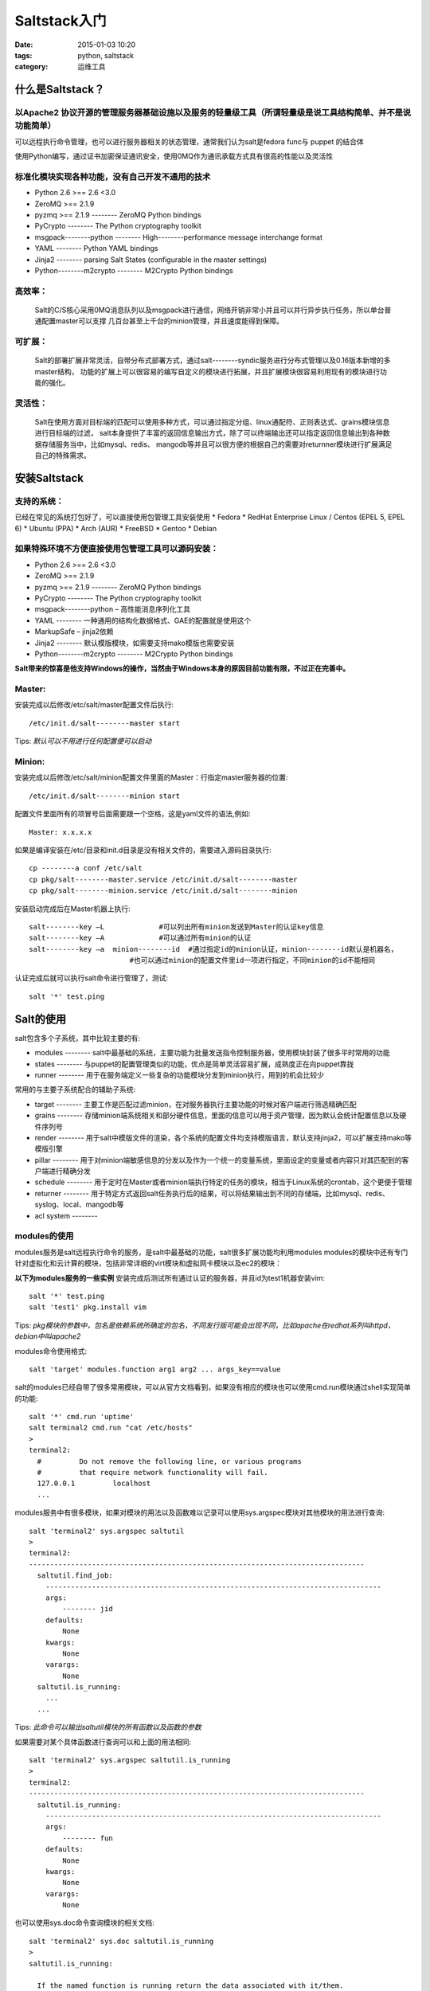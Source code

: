 Saltstack入门
########################

:date: 2015-01-03 10:20
:tags: python, saltstack
:category: 运维工具


什么是Saltstack？
========================

以Apache2 协议开源的管理服务器基础设施以及服务的轻量级工具（所谓轻量级是说工具结构简单、并不是说功能简单）
----------------------------------------------------------------------------------------------------------------------------------------
可以远程执行命令管理，也可以进行服务器相关的状态管理，通常我们认为salt是fedora func与 puppet 的结合体

使用Python编写，通过证书加密保证通讯安全，使用0MQ作为通讯承载方式具有很高的性能以及灵活性

标准化模块实现各种功能，没有自己开发不通用的技术
----------------------------------------------------------------------------------------------------------------------------------------
* Python 2.6 >== 2.6 <3.0
* ZeroMQ >== 2.1.9
* pyzmq >== 2.1.9 -------- ZeroMQ Python bindings
* PyCrypto -------- The Python cryptography toolkit
* msgpack--------python -------- High--------performance message interchange format
* YAML -------- Python YAML bindings
* Jinja2 -------- parsing Salt States (configurable in the master settings)
* Python--------m2crypto -------- M2Crypto Python bindings

高效率：
------------------------------------------------------------------------------------------------------------------------------------------------
    Salt的C/S核心采用0MQ消息队列以及msgpack进行通信，网络开销非常小并且可以并行异步执行任务，所以单台普通配置master可以支撑
    几百台甚至上千台的minion管理，并且速度能得到保障。

可扩展：
------------------------------------------------------------------------------------------------------------------------------------------------
    Salt的部署扩展非常灵活，自带分布式部署方式，通过salt--------syndic服务进行分布式管理以及0.16版本新增的多master结构，
    功能的扩展上可以很容易的编写自定义的模块进行拓展，并且扩展模块很容易利用现有的模块进行功能的强化。

灵活性：
------------------------------------------------------------------------------------------------------------------------------------------------
    Salt在使用方面对目标端的匹配可以使用多种方式，可以通过指定分组、linux通配符、正则表达式、grains模块信息进行目标端的过滤，
    salt本身提供了丰富的返回信息输出方式，除了可以终端输出还可以指定返回信息输出到各种数据存储服务当中，比如mysql、redis、
    mangodb等并且可以很方便的根据自己的需要对returnner模块进行扩展满足自己的特殊需求。

安装Saltstack
==========================

支持的系统：
--------------------------------------------------------------------------------------------------------
已经在常见的系统打包好了，可以直接使用包管理工具安装使用
* Fedora
* RedHat Enterprise Linux / Centos (EPEL 5, EPEL 6)
* Ubuntu (PPA)
* Arch (AUR)
* FreeBSD
* Gentoo
* Debian

如果特殊环境不方便直接使用包管理工具可以源码安装：
------------------------------------------------------------------------------------------------------------------------------------------------
* Python 2.6 >== 2.6 <3.0
* ZeroMQ >== 2.1.9
* pyzmq >== 2.1.9 -------- ZeroMQ Python bindings
* PyCrypto -------- The Python cryptography toolkit
* msgpack--------python – 高性能消息序列化工具
* YAML -------- 一种通用的结构化数据格式、GAE的配置就是使用这个
* MarkupSafe – jinja2依赖
* Jinja2 -------- 默认模版模块，如需要支持mako模版也需要安装
* Python--------m2crypto -------- M2Crypto Python bindings

**Salt带来的惊喜是他支持Windows的操作，当然由于Windows本身的原因目前功能有限，不过正在完善中。**

Master:
--------------------------------------------------------------------------------------------------------------------------------------------------------
安装完成以后修改/etc/salt/master配置文件后执行::

    /etc/init.d/salt--------master start

Tips: *默认可以不用进行任何配置便可以启动*

Minion:
--------------------------------------------------------------------------------------------------------------------------------------------------------
安装完成以后修改/etc/salt/minion配置文件里面的Master：行指定master服务器的位置::

    /etc/init.d/salt--------minion start

配置文件里面所有的项冒号后面需要跟一个空格，这是yaml文件的语法,例如::

    Master: x.x.x.x

如果是编译安装在/etc/目录和init.d目录是没有相关文件的，需要进入源码目录执行::

    cp --------a conf /etc/salt
    cp pkg/salt--------master.service /etc/init.d/salt--------master
    cp pkg/salt--------minion.service /etc/init.d/salt--------minion

安装启动完成后在Master机器上执行::

    salt--------key –L             #可以列出所有minion发送到Master的认证key信息
    salt--------key –A             #可以通过所有minion的认证
    salt--------key –a  minion--------id  #通过指定id的minion认证，minion--------id默认是机器名，
                            #也可以通过minion的配置文件里id一项进行指定，不同minion的id不能相同

认证完成后就可以执行salt命令进行管理了，测试::

    salt '*' test.ping


Salt的使用
========================================================
salt包含多个子系统，其中比较主要的有:

* modules -------- salt中最基础的系统，主要功能为批量发送指令控制服务器，使用模块封装了很多平时常用的功能
* states -------- 与puppet的配置管理类似的功能，优点是简单灵活容易扩展，成熟度正在向puppet靠拢
* runner -------- 用于在服务端定义一些复杂的功能模块分发到minion执行，用到的机会比较少

常用的与主要子系统配合的辅助子系统:

* target -------- 主要工作是匹配过滤minion，在对服务器执行主要功能的时候对客户端进行筛选精确匹配
* grains -------- 存储minion端系统相关和部分硬件信息，里面的信息可以用于资产管理，因为默认会统计配置信息以及硬件序列号
* render -------- 用于salt中模版文件的渲染，各个系统的配置文件均支持模版语言，默认支持jinja2，可以扩展支持mako等模版引擎
* pillar -------- 用于对minion端敏感信息的分发以及作为一个统一的变量系统，里面设定的变量或者内容只对其匹配到的客户端进行精确分发
* schedule -------- 用于定时在Master或者minion端执行特定的任务的模块，相当于Linux系统的crontab，这个更便于管理
* returner -------- 用于特定方式返回salt任务执行后的结果，可以将结果输出到不同的存储端，比如mysql、redis、syslog、local、mangodb等
* acl system --------

modules的使用
----------------------------------------------------------------------------------------------------------------------------------------------------------------------------------------------------------------------------------------------------------------------------------------------------------------------------------------
modules服务是salt远程执行命令的服务，是salt中最基础的功能，salt很多扩展功能均利用modules
modules的模块中还有专门针对虚拟化和云计算的模块，包括非常详细的virt模块和虚拟网卡模块以及ec2的模块：

**以下为modules服务的一些实例**
安装完成后测试所有通过认证的服务器，并且id为test1机器安装vim::

    salt '*' test.ping
    salt 'test1' pkg.install vim

Tips: *pkg模块的参数中，包名是依赖系统所确定的包名，不同发行版可能会出现不同，比如apache在redhat系列叫httpd，debian中叫apache2*

modules命令使用格式::

    salt 'target' modules.function arg1 arg2 ... args_key==value

salt的modules已经自带了很多常用模块，可以从官方文档看到，如果没有相应的模块也可以使用cmd.run模块通过shell实现简单的功能::

    salt '*' cmd.run 'uptime'
    salt terminal2 cmd.run "cat /etc/hosts"
    >
    terminal2:
      #		Do not remove the following line, or various programs
      #		that require network functionality will fail.
      127.0.0.1		localhost
      ...

modules服务中有很多模块，如果对模块的用法以及函数难以记录可以使用sys.argspec模块对其他模块的用法进行查询::

    salt 'terminal2' sys.argspec saltutil
    >
    terminal2:
    --------------------------------------------------------------------------------
      saltutil.find_job:
        --------------------------------------------------------------------------------
        args:
            -------- jid
        defaults:
            None
        kwargs:
            None
        varargs:
            None
      saltutil.is_running:
        ...
      ...

Tips: *此命令可以输出saltutil模块的所有函数以及函数的参数*

如果需要对某个具体函数进行查询可以和上面的用法相同::

    salt 'terminal2' sys.argspec saltutil.is_running
    >
    terminal2:
    --------------------------------------------------------------------------------
      saltutil.is_running:
        --------------------------------------------------------------------------------
        args:
            -------- fun
        defaults:
            None
        kwargs:
            None
        varargs:
            None

也可以使用sys.doc命令查询模块的相关文档::

    salt 'terminal2' sys.doc saltutil.is_running
    >
    saltutil.is_running:

      If the named function is running return the data associated with it/them.
      The argument can be a glob

      CLI Example:

        salt '*' saltutil.is_running state.highstate

Tips: *直接运行salt 'terminal2' sys.doc可以输出当前可用的所有模块信息*



state服务的使用
----------------------------------------------------------------------------------------------------------------------------------------------------------------------------------------------------------------------------------------------------------------------------------------------------------------------------------------
配置state功能的描述文件根目录，state描述文件使用yaml格式以.sls为后缀，在指定的根目录以top.sls为入口文件进行解析执行::

    vim  /etc/salt/master

    file_roots:
    base:
      -------- /data/srv/salt/

修改好配置文件，重启Master服务::

   cd /data/srv/salt/

   vim top.sls      #输入以下内容
   base:            #环境名称，file_roots可以指定多个环境，不同环境不同目录
     '*':           #需要匹配的客户端，*号代表所有minion
       -------- test       #test代表匹配到的客户端需要执行的任务或者模块

建立test任务，任务可以是一个sls文件，也可以是目录::

   vim test.sls     #如果test任务是一个目录，那么如果直接调用test任务需要把任务内容写到test目录下的init.sls文件中
                    #在test目录中非init.sls文件名的调用需要的格式为test.task，或者在init文件中include另外的文件内容
   zabbix_agentd:
     pkg:
       -------- installed

   /etc/zabbix/zabbox_agentd.conf:
     file:
       -------- managed
       -------- source: salt://file/zabbix_agentd.conf
       -------- mode: 644
       -------- user: root

   zabbix_agentd_service:
     service.running:
       -------- name: zabbix_agentd
       -------- enable: True
       -------- enable: reload
       -------- require:
         -------- pkg: zabbix_agentd
       -------- watch:
         -------- file: /etc/zabbix/zabbox_agentd.conf

书写state系统的sls文件的标准为::

   task_id:                         #定义一条命令的id，id在整个系统中是唯一的，不能重复
     module:                        #state支持的模块名称
       -------- function                   #模块的函数名称，你需要执行的具体任务
       -------- args_key: args_value       #模块需要指定的一些参数


target的使用
--------------------------------------------------------------------------------------------------------------------------------------------------------------------------------------------------------------------------------------------------------------------------------------------------------------------------------
target是用于在执行modules或者state以及后面要讲到的pillar系统时匹配目标机器的功能
对于目标的匹配target支持多种模式:

Linux的shell通配符匹配，默认情况下target均使用此类模式::

   salt 'web*' test.ping                #匹配所有经过认证的minion客户端
   salt 'web[1--------9x--------z]' test.ping         #可以匹配到web1--------9以及webx、weby、webz
   salt 'web?' test.ping                #匹配web后面只有一个字符的客户端

正则表达式匹配,使用正则匹配需要命令行指定`--------E`参数::

   salt --------E 'web1--------(prd|dev)' test.ping

如果是在state的top.sls中使用正则匹配，需要在匹配表达式里指定`match`参数的值为pcre::

   base:
     'web1--------(prd|dev)':
     -------- match: pcre
     -------- webserver

在执行对多个minion的操作时，客户端数量较小比较难使用通配符或者正则的情况下可以使用`--------L`参数手动输入minion列表::

   salt --------L 'web1,web2,web3' test.ping

通过Grains系统的值进行匹配，指定参数`--------G`::

   salt --------G 'os:CentOS' test.ping
   salt --------G 'cpuarch:x86_64' test.ping

使用`--------N` 参数可以使用预先设定的分组进行minion的匹配::

   salt --------N group1 test.ping

设定group的方式为，修改Master的配置文件添加nodegroups段，并且进行分组的时候可以利用其他几类匹配方式帮助分组::

   nodegroups:
     group1: 'L@foo.domain.com,bar.domain.com,baz.domain.com or bl*.domain.com'
     group2: 'G@os:Debian and foo.domain.com'

和上面分组一样，执行命令或者state的时候同样可以进行混合匹配,命令需要指定`--------C`参数表示混合匹配::

   salt --------C 'webserv* and G@os:Debian or E@web--------dc1--------srv.*' test.ping

在state和pillar中使用的时候需要指定match参数的值为compound::

   base:
     'webserv* and G@os:Debian or E@web--------dc1--------srv.*':
     -------- match: compound
     -------- webserver


grains服务介绍
----------------------------------------------------------------------------------------------------------------------------------------
Grains服务是salt里面记录一些系统重要信息的模块，并且这些信息可以方便的查看使用和自定义

查看系统里面所有的Grains项目::

  >
  salt 'terminal2' grains.ls

    terminal2:
    -------- biosreleasedate
    -------- biosversion
    -------- cpu_flags
    -------- cpu_model
    -------- cpuarch
    -------- defaultencoding
    -------- defaultlanguage
    -------- domain
    -------- fqdn
    -------- gpus
    -------- host
    -------- id
    -------- ip_interfaces
    -------- ipv4
    -------- kernel
    ...

查看系统Grains所有项目以及对应的值::

  >
  salt 'terminal2' grains.items

  terminal2:
    biosreleasedate: 09/08/2010
    biosversion: 1.4.8
    cpu_flags: fpu vme de pse tsc msr pae mce cx8 apic sep mtrr pge mca cmov pat pse36 clflush dts acpi mmx fxsr sse
             sse2 ss ht tm syscall nx pdpe1gb rdtscp lm constant_tsc ida nonstop_tsc pni monitor ds_cpl vmx smx est
             tm2 cx16 xtpr popcnt lahf_lm
    cpu_model: Intel(R) Xeon(R) CPU           E5620  @ 2.40GHz
    cpuarch: x86_64
    defaultencoding: UTF8
    defaultlanguage: zh_CN
    domain:
    fqdn: terminal2
    gpus:
    host: terminal2
    id: terminal2
    ip_interfaces: {'sit0': [], 'lo': ['127.0.0.1'], 'eth1': ['10.11.10.21'], 'eth0': ['121.10.118.21',
    '112.91.18.21']}
    ipv4:
      127.0.0.1
      10.11.10.21
      121.10.118.21
      112.91.18.21
    kernel: Linux
    kernelrelease: 2.6.18--------164.el5

查看某一个Grains项目的值::

  >
  salt 'terminal2' grains.item os

  terminal2:
    os: CentOS


render系统的介绍
----------------------------------------------------------------------------------------------------------------------------------------------------------------------------------------------------------------------------------------------------------------------------------------------------------------------------------------
在Salt中模版系统是一个很重要的功能，可以帮助我们尽可能的少写代码以及增强salt应用的灵活性，render系统默认使用jinja2和yaml，可以
通过扩展或者设置支持json、mako、py、pydsl、wempy、stateconf。

在render系统中包括两类文件表述的支持：
  * 一类是传统意义的模版，即jinja2、mako，这些模版系统包括逻辑处理支持以及一些简单的数据处理语句
  * 另一类其实是一种数据格式，不支持逻辑语句，比如yaml、json、pydsl这些就属于数据格式

jinja2在state服务中的使用::

  zabbix_agentd:
     pkg:
       -------- installed

  /etc/zabbix/zabbox_agentd.conf:
     file:
       -------- managed
       #通过Grains里面的os信息判断系统类型，分发不同的文件，也可以在任何地方使用jinja2模版的其他功能
       {% if grains['os'] ==== 'CentOS' %}
       -------- source: salt://file/zabbix_agentd.conf
       {% else %}
       -------- source: salt://file/zabbix_agentd_other.conf
       {% endif %}
       -------- mode: 644
       -------- template: jinja
       -------- user: root

通过设定上面statefile的template参数为jinja，也可以使state管理的文件能使用jinja2作为模版进行渲染::

  vim /srv/salt/prd/source/conf/zabbix_agentd.conf

    ### Option: Server
    #       List of comma delimited IP addresses (or hostnames) of Zabbix servers.
    #       Incoming connections will be accepted only from the hosts listed here.
    #       No spaces allowed.
    #       If IPv6 support is enabled then '127.0.0.1', '::127.0.0.1', '::ffff:127.0.0.1' are treated equally.
    #
    # Mandatory: no
    # Default:
    # Server==
    {% if grains['os'] ==== 'CentOS' %}
    Server==10.11.10.21
    {% else %}
    Server==10.12.10.130
    {% endif %}
    ...

*我们可以通过自定义grains来为模版加入很大的灵活性，并且模版系统还可以引用pillars系统的元素，这个后面会讲到*


pillar服务的使用
----------------------------------------------------------------------------------------------------------------------------------------------------------------------------------------------------------------------------------------------------------------------------------------
Pillar服务是salt用于将一些全局数据分发到minion的一个接口，pillar以salt state类似的方式组织数据，存放与pillar的数据只会分发
到定义里所匹配到的minion客户端，所以可以用于敏感信息的分发，比如用户名密码之类的安全数据。
但目前我们一般将其作为一个全局的变量系统使用，pillar的数据可以供state和render服务所使用。

在Master的配置文件里设定pillar服务::

  vim /etc/salt/master

  pillars_roots:
    base:
      -------- /srv/pillar/

与state系统一样，使用pillar的方式是先定义top.sls::

  vim /srv/pillar/top.sls

  base:                 #默认环境
    '*':                #匹配的目标
      -------- system          #引用定义的system文件或者模块
      -------- software        #引用定义的software文件或者模块

定义了top.sls以后，需要top里面所引用的文件或者模块，这里以文件为例::

  #默认pillar的数据使用K、V方式存储，V可以是字符或者列表，并且下面例子也使用了render服务

  vim /srv/pillar/system.sls

  {% if grains['os_family'] ==== 'Suse' %}
  vim: 'vim'
  vimrc: 'vimrc_suse'
  nrpe_init: 'init--------script.suse.in'
  {% elif grains['os_family'] ==== 'RedHat' %}
  vim: 'vim--------enhanced'
  vimrc: 'vimrc_redhat'
  nrpe_init: 'init--------script.in'
  {% elif grains['os_family'] ==== 'Debian' %}
  vim: 'vim'
  vimrc: 'vimrc_debian'
  nrpe_init: 'init--------script.debian.in'
  {% endif %}

定义完成后查看pillar的数据::

  >
  salt 'terminal2' pillar.data

  terminal2:
    build_root:
        /usr/local
    nrpe_init:
        init--------script.in
    salt_src:
        salt://source
    salt_tmp:
        /tmp/salt
    sys:
        --------------------------------------------------------------------------------
        profile:
            profile_redhat
    vim:
        vim--------enhanced
    vimrc:
        vimrc_redhat
    ....

在state中调用pillar的数据::

  #在state中设定安装vim并且同步配置文件，因为不同系统vim包名不同，所以我们把这些差异都放到前面的pillar里面
  #这样在编辑statefile的时候就只需要调用变量，他会根据不同的系统给出不同的包名
  #在state所管理的文件里面也可以引用pillar的数据，所以我们可以把一些软件的特定配置写到pillar服务

  vim /srv/salt/prd/states/vim/init.sls

  vimrc:
   pkg.installed:
     -------- name: {{ pillar['vim'] }}
   file.managed:
     -------- name: /etc/vimrc
     -------- source: {{ pillar['salt_src'] }}/conf/{{ pillar['vimrc'] }}
     -------- mode: 644
     -------- require:
       -------- pkg: {{ pillar['vim'] }}

在pillar中的数据也可以划分层级逐层调用,下面设定一个多级的pillar定义文件::

  vim /srv/pillar/system/init.sls

  sys:
  {% if "RedHat" ==== grains['os_family'] %}
    profile: profile_redhat
  {% elif "Suse" ==== grains['os_family'] %}
    profile: profile_suse
  {% elif "Debian" ==== grains['os_family'] %}
    profile: profile_debian
  {% endif %}

在使用上面定义的数据时就需要根据定义时的层级进行访问，可以方便的为数据分类::

  #其中profile的文件名就经过了两层，我们可以在定义软件的配置时把第一层命名为软件名，第二层定义软件的配置可以方便管理
  vim /srv/salt/prd/states/users/init.sls

  /etc/profile:
    file:
      -------- managed
      -------- source: {{ pillar['salt_src'] }}/conf/{{ pillar['sys']['profile'] }}
      -------- mode: 644
      -------- user: root


Schedule系统的使用
----------------------------------------------------------------------------------------------------------------------------------------------------------------
schedule系统用于指定时间循环执行Master或者minion上的任务，当我们写好statefile需要保持minion处于指定状态的时候，就可以在
指定时间间隔执行state.highstate模块来保证state的同步。

schedule系统的启用方式::

  #编辑minion的配置文件加入以下配置，重启salt--------minion端
  schedule:                         #schedule系统的标识，不能更改
    highstate:                      #需要执行的任务ID，可以任意更改不能重复，建议使用函数的名称表示
      function: state.highstate     #function后面跟 `模块.函数名`表示需要执行的任务
      minutes: 60                   #表示每60分钟执行一次

*时间周期还可以指定minutes和hours，指定时间的所有项的总时间加在一起表示一个周期*
*根据以上格式，schedule里面可以加入任何想执行的模块，这些模块就是salt的modules系统里面包含的模块，也可以进行自定义模块*

schedule系统可以和returner结合将任务执行结果输出到指定位置::

  #表示每60秒统计一次系统的uptime，并将执行结果存入mysql数据库
  schedule:
    uptime:
      function: status.uptime
      seconds: 60
      returner: mysql

*returner系统的详细介绍将在后续完善，目前还没有使用returner系统*


**本教程为基础教程，由于我比较糟糕的表述能力，请各位看官见谅**

**更多教程请参见**
__ http://saltstack.cn
